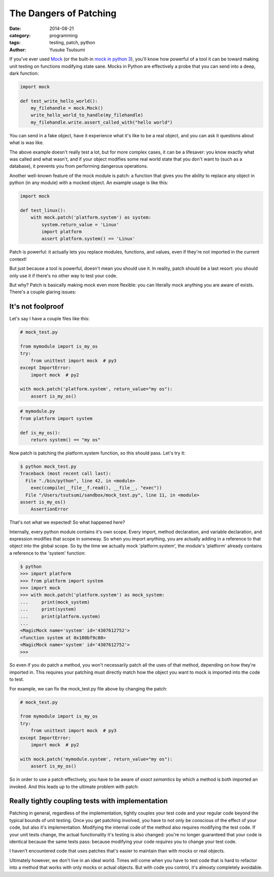 =======================
The Dangers of Patching
=======================
:date: 2014-08-21
:category: programming
:tags: testing, patch, python
:author: Yusuke Tsutsumi

If you've ever used `Mock <https://pypi.python.org/pypi/mock>`_ (or
the built-in `mock in python
3 <https://docs.python.org/3/library/unittest.mock.html>`_), you'll
know how powerful of a tool it can be toward making unit testing on
functions modifying state sane. Mocks in Python are effectively a probe
that you can send into a deep, dark function:


.. code-block:: python

    import mock

    def test_write_hello_world():
        my_filehandle = mock.Mock()
        write_hello_world_to_handle(my_filehandle)
        my_filehandle.write.assert_called_with("hello world")

You can send in a fake object, have it experience what it's like to be
a real object, and you can ask it questions about what is was like.

The above example doesn't really test a lot, but for more complex
cases, it can be a lifesaver: you know exactly what was called and
what wasn't, and if your object modifies some real world state that
you don't want to (such as a database), it prevents you
from performing dangerous operations.

Another well-known feature of the mock module is patch: a function that
gives you the ability to replace any object in python (in any module)
with a mocked object. An example usage is like this:

.. code-block:: python

    import mock

    def test_linux():
        with mock.patch('platform.system') as system:
            system.return_value = 'Linux'
            import platform
            assert platform.system() == 'Linux'


Patch is powerful: it actually lets you replace modules, functions, and
values, even if they're not imported in the current context!

But just because a tool is powerful, doesn't mean you should use
it. In reality, patch should be a last resort: you should only use it
if there's no other way to test your code.

But why? Patch is basically making mock even more flexible: you can
literally mock anything you are aware of exists. There's a couple glaring issues:

------------------
It's not foolproof
------------------

Let's say I have a couple files like this:


.. code-block:: python

   # mock_test.py

   from mymodule import is_my_os
   try:
       from unittest import mock  # py3
   except ImportError:
       import mock  # py2

   with mock.patch('platform.system', return_value="my os"):
       assert is_my_os()

.. code-block:: python

   # mymodule.py
   from platform import system

   def is_my_os():
       return system() == "my os"





Now patch is patching the platform.system function, so this should pass. Let's try it:

.. code-block:: python

    $ python mock_test.py
    Traceback (most recent call last):
      File "./bin/python", line 42, in <module>
        exec(compile(__file__f.read(), __file__, "exec"))
      File "/Users/tsutsumi/sandbox/mock_test.py", line 11, in <module>
    assert is_my_os()
        AssertionError

That's not what we expected! So what happened here?

Internally, every python module contains it's own scope. Every import,
method declaration, and variable declaration, and expression modifies
that scope in someway. So when you import anything, you are actually
adding in a reference to that object into the global scope. So by the
time we actually mock 'platform.system', the module's 'platform'
already contains a reference to the 'system' function:

.. code-block:: python

    $ python
    >>> import platform
    >>> from platform import system
    >>> import mock
    >>> with mock.patch('platform.system') as mock_system:
    ...     print(mock_system)
    ...     print(system)
    ...     print(platform.system)
    ...
    <MagicMock name='system' id='4307612752'>
    <function system at 0x100bf9c80>
    <MagicMock name='system' id='4307612752'>
    >>>

So even if you do patch a method, you won't necessarily patch all the
uses of that method, depending on how they're imported in. This
requires your patching must directly match how the object you want to
mock is imported into the code to test.

For example, we can fix the mock_test.py file above by changing the patch:

.. code-block:: python

   # mock_test.py

   from mymodule import is_my_os
   try:
       from unittest import mock  # py3
   except ImportError:
       import mock  # py2

   with mock.patch('mymodule.system', return_value="my os"):
       assert is_my_os()




So in order to use a patch effectively, you have to be aware of *exact
semantics* by which a method is both imported an invoked. And this
leads up to the ultimate problem with patch:

-------------------------------------------------
Really tightly coupling tests with implementation
-------------------------------------------------

Patching in general, regardless of the implementation, tightly couples
your test code and your regular code beyond the typical bounds of unit
testing. Once you get patching involved, you have to not only be
conscious of the effect of your code, but also it's
implementation. Modifying the internal code of the method also
requires modifying the test code. If your unit tests change, the
actual functionality it's testing is also changed: you're no longer
guaranteed that your code is identical because the same tests pass:
because modifying your code *requires* you to change your test code.

I haven't encountered code that uses patches that's easier to maintain
than with mocks or real objects.

Ultimately however, we don't live in an ideal world. Times will come
when you have to test code that is hard to refactor into a method that
works with only mocks or actual objects. But with code you control,
it's almosty completely avoidable.
